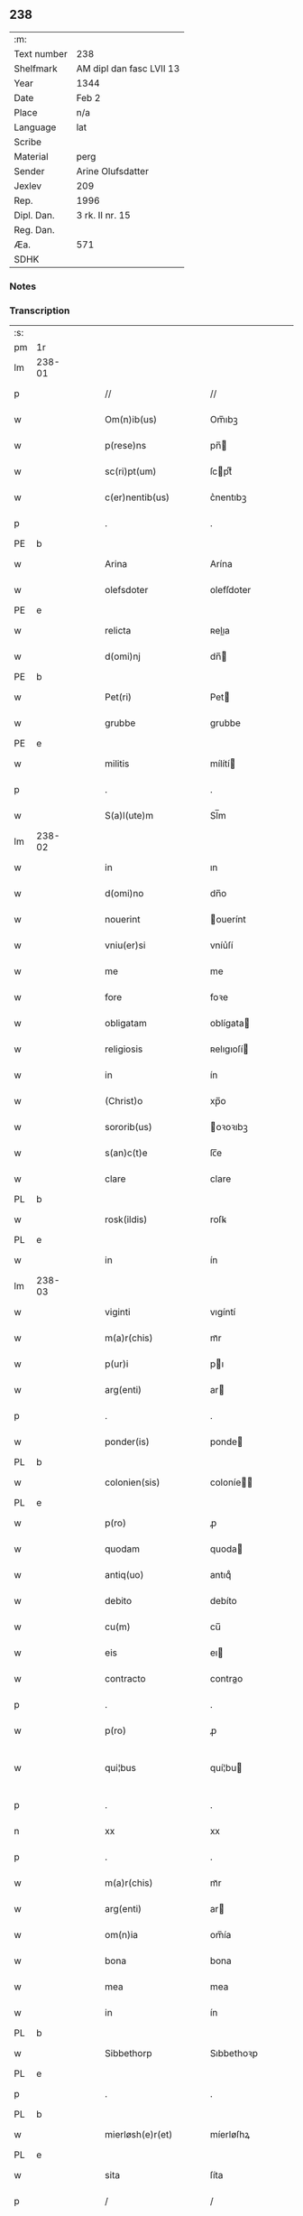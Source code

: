 ** 238
| :m:         |                          |
| Text number | 238                      |
| Shelfmark   | AM dipl dan fasc LVII 13 |
| Year        | 1344                     |
| Date        | Feb 2                    |
| Place       | n/a                      |
| Language    | lat                      |
| Scribe      |                          |
| Material    | perg                     |
| Sender      | Arine Olufsdatter        |
| Jexlev      | 209                      |
| Rep.        | 1996                     |
| Dipl. Dan.  | 3 rk. II nr. 15          |
| Reg. Dan.   |                          |
| Æa.         | 571                      |
| SDHK        |                          |

*** Notes


*** Transcription
| :s: |        |   |   |   |   |                      |             |   |   |   |   |     |   |   |   |               |
| pm  | 1r     |   |   |   |   |                      |             |   |   |   |   |     |   |   |   |               |
| lm  | 238-01 |   |   |   |   |                      |             |   |   |   |   |     |   |   |   |               |
| p   |        |   |   |   |   | //                   | //          |   |   |   |   | lat |   |   |   |        238-01 |
| w   |        |   |   |   |   | Om(n)ib(us)          | Om̅ıbꝫ       |   |   |   |   | lat |   |   |   |        238-01 |
| w   |        |   |   |   |   | p(rese)ns            | pn̅         |   |   |   |   | lat |   |   |   |        238-01 |
| w   |        |   |   |   |   | sc(ri)pt(um)         | ſcptͫ       |   |   |   |   | lat |   |   |   |        238-01 |
| w   |        |   |   |   |   | c(er)nentib(us)      | c͛nentıbꝫ    |   |   |   |   | lat |   |   |   |        238-01 |
| p   |        |   |   |   |   | .                    | .           |   |   |   |   | lat |   |   |   |        238-01 |
| PE  | b      |   |   |   |   |                      |             |   |   |   |   |     |   |   |   |               |
| w   |        |   |   |   |   | Arina                | Arína       |   |   |   |   | lat |   |   |   |        238-01 |
| w   |        |   |   |   |   | olefsdoter           | olefſdoter  |   |   |   |   | lat |   |   |   |        238-01 |
| PE  | e      |   |   |   |   |                      |             |   |   |   |   |     |   |   |   |               |
| w   |        |   |   |   |   | relicta              | ʀelıa      |   |   |   |   | lat |   |   |   |        238-01 |
| w   |        |   |   |   |   | d(omi)nj             | dn̅         |   |   |   |   | lat |   |   |   |        238-01 |
| PE  | b      |   |   |   |   |                      |             |   |   |   |   |     |   |   |   |               |
| w   |        |   |   |   |   | Pet(ri)              | Pet        |   |   |   |   | lat |   |   |   |        238-01 |
| w   |        |   |   |   |   | grubbe               | grubbe      |   |   |   |   | lat |   |   |   |        238-01 |
| PE  | e      |   |   |   |   |                      |             |   |   |   |   |     |   |   |   |               |
| w   |        |   |   |   |   | militis              | mílítí     |   |   |   |   | lat |   |   |   |        238-01 |
| p   |        |   |   |   |   | .                    | .           |   |   |   |   | lat |   |   |   |        238-01 |
| w   |        |   |   |   |   | S(a)l(ute)m          | Sl̅m         |   |   |   |   | lat |   |   |   |        238-01 |
| lm  | 238-02 |   |   |   |   |                      |             |   |   |   |   |     |   |   |   |               |
| w   |        |   |   |   |   | in                   | ın          |   |   |   |   | lat |   |   |   |        238-02 |
| w   |        |   |   |   |   | d(omi)no             | dn̅o         |   |   |   |   | lat |   |   |   |        238-02 |
| w   |        |   |   |   |   | nouerint             | ouerínt    |   |   |   |   | lat |   |   |   |        238-02 |
| w   |        |   |   |   |   | vniu(er)si           | vníu͛ſí      |   |   |   |   | lat |   |   |   |        238-02 |
| w   |        |   |   |   |   | me                   | me          |   |   |   |   | lat |   |   |   |        238-02 |
| w   |        |   |   |   |   | fore                 | foꝛe        |   |   |   |   | lat |   |   |   |        238-02 |
| w   |        |   |   |   |   | obligatam            | oblígata   |   |   |   |   | lat |   |   |   |        238-02 |
| w   |        |   |   |   |   | religiosis           | ʀelıgıoſí  |   |   |   |   | lat |   |   |   |        238-02 |
| w   |        |   |   |   |   | in                   | ín          |   |   |   |   | lat |   |   |   |        238-02 |
| w   |        |   |   |   |   | (Christ)o            | xp̅o         |   |   |   |   | lat |   |   |   |        238-02 |
| w   |        |   |   |   |   | sororib(us)          | oꝛoꝛıbꝫ    |   |   |   |   | lat |   |   |   |        238-02 |
| w   |        |   |   |   |   | s(an)c(t)e           | ſc̅e         |   |   |   |   | lat |   |   |   |        238-02 |
| w   |        |   |   |   |   | clare                | clare       |   |   |   |   | lat |   |   |   |        238-02 |
| PL  | b      |   |   |   |   |                      |             |   |   |   |   |     |   |   |   |               |
| w   |        |   |   |   |   | rosk(ildis)          | roſꝃ        |   |   |   |   | lat |   |   |   |        238-02 |
| PL  | e      |   |   |   |   |                      |             |   |   |   |   |     |   |   |   |               |
| w   |        |   |   |   |   | in                   | ín          |   |   |   |   | lat |   |   |   |        238-02 |
| lm  | 238-03 |   |   |   |   |                      |             |   |   |   |   |     |   |   |   |               |
| w   |        |   |   |   |   | viginti              | vıgíntí     |   |   |   |   | lat |   |   |   |        238-03 |
| w   |        |   |   |   |   | m(a)r(chis)          | mᷓr          |   |   |   |   | lat |   |   |   |        238-03 |
| w   |        |   |   |   |   | p(ur)i               | pı         |   |   |   |   | lat |   |   |   |        238-03 |
| w   |        |   |   |   |   | arg(enti)            | ar         |   |   |   |   | lat |   |   |   |        238-03 |
| p   |        |   |   |   |   | .                    | .           |   |   |   |   | lat |   |   |   |        238-03 |
| w   |        |   |   |   |   | ponder(is)           | ponde      |   |   |   |   | lat |   |   |   |        238-03 |
| PL  | b      |   |   |   |   |                      |             |   |   |   |   |     |   |   |   |               |
| w   |        |   |   |   |   | colonien(sis)        | coloníe̅    |   |   |   |   | lat |   |   |   |        238-03 |
| PL  | e      |   |   |   |   |                      |             |   |   |   |   |     |   |   |   |               |
| w   |        |   |   |   |   | p(ro)                | ꝓ           |   |   |   |   | lat |   |   |   |        238-03 |
| w   |        |   |   |   |   | quodam               | quoda      |   |   |   |   | lat |   |   |   |        238-03 |
| w   |        |   |   |   |   | antiq(uo)            | antıqͦ       |   |   |   |   | lat |   |   |   |        238-03 |
| w   |        |   |   |   |   | debito               | debíto      |   |   |   |   | lat |   |   |   |        238-03 |
| w   |        |   |   |   |   | cu(m)                | cu̅          |   |   |   |   | lat |   |   |   |        238-03 |
| w   |        |   |   |   |   | eis                  | eı         |   |   |   |   | lat |   |   |   |        238-03 |
| w   |        |   |   |   |   | contracto            | contrao    |   |   |   |   | lat |   |   |   |        238-03 |
| p   |        |   |   |   |   | .                    | .           |   |   |   |   | lat |   |   |   |        238-03 |
| w   |        |   |   |   |   | p(ro)                | ꝓ           |   |   |   |   | lat |   |   |   |        238-03 |
| w   |        |   |   |   |   | qui¦bus              | quí¦bu     |   |   |   |   | lat |   |   |   | 238-03—238-04 |
| p   |        |   |   |   |   | .                    | .           |   |   |   |   | lat |   |   |   |        238-04 |
| n   |        |   |   |   |   | xx                   | xx          |   |   |   |   | lat |   |   |   |        238-04 |
| p   |        |   |   |   |   | .                    | .           |   |   |   |   | lat |   |   |   |        238-04 |
| w   |        |   |   |   |   | m(a)r(chis)          | mᷓr          |   |   |   |   | lat |   |   |   |        238-04 |
| w   |        |   |   |   |   | arg(enti)            | ar         |   |   |   |   | lat |   |   |   |        238-04 |
| w   |        |   |   |   |   | om(n)ia              | om̅ía        |   |   |   |   | lat |   |   |   |        238-04 |
| w   |        |   |   |   |   | bona                 | bona        |   |   |   |   | lat |   |   |   |        238-04 |
| w   |        |   |   |   |   | mea                  | mea         |   |   |   |   | lat |   |   |   |        238-04 |
| w   |        |   |   |   |   | in                   | ín          |   |   |   |   | lat |   |   |   |        238-04 |
| PL  | b      |   |   |   |   |                      |             |   |   |   |   |     |   |   |   |               |
| w   |        |   |   |   |   | Sibbethorp           | Sıbbethoꝛp  |   |   |   |   | lat |   |   |   |        238-04 |
| PL  | e      |   |   |   |   |                      |             |   |   |   |   |     |   |   |   |               |
| p   |        |   |   |   |   | .                    | .           |   |   |   |   | lat |   |   |   |        238-04 |
| PL  | b      |   |   |   |   |                      |             |   |   |   |   |     |   |   |   |               |
| w   |        |   |   |   |   | mierløsh(e)r(et)     | míerløſhꝝ   |   |   |   |   | lat |   |   |   |        238-04 |
| PL  | e      |   |   |   |   |                      |             |   |   |   |   |     |   |   |   |               |
| w   |        |   |   |   |   | sita                 | ſíta        |   |   |   |   | lat |   |   |   |        238-04 |
| p   |        |   |   |   |   | /                    | /           |   |   |   |   | lat |   |   |   |        238-04 |
| w   |        |   |   |   |   | mob(i)lia            | mobl̅ıa      |   |   |   |   | lat |   |   |   |        238-04 |
| w   |        |   |   |   |   | (et)                 |            |   |   |   |   | lat |   |   |   |        238-04 |
| w   |        |   |   |   |   | i(m)mob(i)lia        | ı̅mobl̅ıa     |   |   |   |   | lat |   |   |   |        238-04 |
| w   |        |   |   |   |   | cu(m)                | cu̅          |   |   |   |   | lat |   |   |   |        238-04 |
| lm  | 238-05 |   |   |   |   |                      |             |   |   |   |   |     |   |   |   |               |
| w   |        |   |   |   |   | om(n)ib(us)          | om̅ıbꝫ       |   |   |   |   | lat |   |   |   |        238-05 |
| w   |        |   |   |   |   | Iurib(us)            | Iurıbꝫ      |   |   |   |   | lat |   |   |   |        238-05 |
| w   |        |   |   |   |   | (et)                 |            |   |   |   |   | lat |   |   |   |        238-05 |
| w   |        |   |   |   |   | p(er)ti(n)enciis     | p̲tı̅encíí   |   |   |   |   | lat |   |   |   |        238-05 |
| p   |        |   |   |   |   | /                    | /           |   |   |   |   | lat |   |   |   |        238-05 |
| w   |        |   |   |   |   | eisd(em)             | eıſ        |   |   |   |   | lat |   |   |   |        238-05 |
| w   |        |   |   |   |   | bo(n)is              | bo̅ı        |   |   |   |   | lat |   |   |   |        238-05 |
| w   |        |   |   |   |   | adiacentib(us)       | adíacentıbꝫ |   |   |   |   | lat |   |   |   |        238-05 |
| w   |        |   |   |   |   | q(uo)mo(do)cu(mque)  | qͦmo̅cu̅ꝫ      |   |   |   |   | lat |   |   |   |        238-05 |
| w   |        |   |   |   |   | no(m)i(n)ant(ur)     | no̅ıant     |   |   |   |   | lat |   |   |   |        238-05 |
| w   |        |   |   |   |   | dictis               | dıí       |   |   |   |   | lat |   |   |   |        238-05 |
| w   |        |   |   |   |   | sororib(us)          | ſoꝛoꝛıbꝫ    |   |   |   |   | lat |   |   |   |        238-05 |
| w   |        |   |   |   |   | inpig(no)ro          | ínpıgͦro     |   |   |   |   | lat |   |   |   |        238-05 |
| w   |        |   |   |   |   | p(er)                | p̲           |   |   |   |   | lat |   |   |   |        238-05 |
| lm  | 238-06 |   |   |   |   |                      |             |   |   |   |   |     |   |   |   |               |
| w   |        |   |   |   |   | p(rese)ntes          | pn̅te       |   |   |   |   | lat |   |   |   |        238-06 |
| w   |        |   |   |   |   | t(a)li               | tl̅ı         |   |   |   |   | lat |   |   |   |        238-06 |
| w   |        |   |   |   |   | (con)dic(i)o(n)e     | ꝯdıc̅oe      |   |   |   |   | lat |   |   |   |        238-06 |
| w   |        |   |   |   |   | q(uod)               | ꝙ           |   |   |   |   | lat |   |   |   |        238-06 |
| w   |        |   |   |   |   | si                   | ſı          |   |   |   |   | lat |   |   |   |        238-06 |
| w   |        |   |   |   |   | d(i)c(t)a            | dc̅a         |   |   |   |   | lat |   |   |   |        238-06 |
| w   |        |   |   |   |   | bo(n)a               | bo̅a         |   |   |   |   | lat |   |   |   |        238-06 |
| w   |        |   |   |   |   | p(er)                | p̲           |   |   |   |   | lat |   |   |   |        238-06 |
| w   |        |   |   |   |   | me                   | me          |   |   |   |   | lat |   |   |   |        238-06 |
| w   |        |   |   |   |   | rede(m)pta           | rede̅pta     |   |   |   |   | lat |   |   |   |        238-06 |
| w   |        |   |   |   |   | no(n)                | no̅          |   |   |   |   | lat |   |   |   |        238-06 |
| w   |        |   |   |   |   | fu(er)int            | fu͛ınt       |   |   |   |   | lat |   |   |   |        238-06 |
| w   |        |   |   |   |   | p(ro)ximo            | ꝓxímo       |   |   |   |   | lat |   |   |   |        238-06 |
| w   |        |   |   |   |   | festo                | feﬅo        |   |   |   |   | lat |   |   |   |        238-06 |
| w   |        |   |   |   |   | b(ea)ti              | bt̅ı         |   |   |   |   | lat |   |   |   |        238-06 |
| w   |        |   |   |   |   | nicolai              | nícolaí     |   |   |   |   | lat |   |   |   |        238-06 |
| w   |        |   |   |   |   | s(u)bseq(ue)nte      | ſ̅bſeq̅nte    |   |   |   |   | lat |   |   |   |        238-06 |
| lm  | 238-07 |   |   |   |   |                      |             |   |   |   |   |     |   |   |   |               |
| w   |        |   |   |   |   | extu(n)c             | extu̅c       |   |   |   |   | lat |   |   |   |        238-07 |
| w   |        |   |   |   |   | d(i)c(t)e            | dc̅e         |   |   |   |   | lat |   |   |   |        238-07 |
| w   |        |   |   |   |   | sorores              | oꝛoꝛe     |   |   |   |   | lat |   |   |   |        238-07 |
| w   |        |   |   |   |   | fruct(us)            | fruꝰ       |   |   |   |   | lat |   |   |   |        238-07 |
| w   |        |   |   |   |   | ip(s)or(um)          | ıp̅oꝝ        |   |   |   |   | lat |   |   |   |        238-07 |
| w   |        |   |   |   |   | bonor(um)            | bonoꝝ       |   |   |   |   | lat |   |   |   |        238-07 |
| w   |        |   |   |   |   | p(er)cipia(n)t       | p̲cıpıa̅t     |   |   |   |   | lat |   |   |   |        238-07 |
| w   |        |   |   |   |   | lib(er)e             | lıbe       |   |   |   |   | lat |   |   |   |        238-07 |
| w   |        |   |   |   |   | Don(ec)              | Donͨ         |   |   |   |   | lat |   |   |   |        238-07 |
| w   |        |   |   |   |   | d(i)c(t)a            | dc̅a         |   |   |   |   | lat |   |   |   |        238-07 |
| w   |        |   |   |   |   | arg(e)nti            | arg̅ntí      |   |   |   |   | lat |   |   |   |        238-07 |
| w   |        |   |   |   |   | su(m)ma              | ſu̅ma        |   |   |   |   | lat |   |   |   |        238-07 |
| w   |        |   |   |   |   | integ(re)            | íntegͤ       |   |   |   |   | lat |   |   |   |        238-07 |
| w   |        |   |   |   |   | fu(er)it             | fu͛ıt        |   |   |   |   | lat |   |   |   |        238-07 |
| lm  | 238-08 |   |   |   |   |                      |             |   |   |   |   |     |   |   |   |               |
| w   |        |   |   |   |   | exsoluta             | exſoluta    |   |   |   |   | lat |   |   |   |        238-08 |
| p   |        |   |   |   |   | .                    | .           |   |   |   |   | lat |   |   |   |        238-08 |
| w   |        |   |   |   |   | In                   | In          |   |   |   |   | lat |   |   |   |        238-08 |
| w   |        |   |   |   |   | cui(us)              | cuıꝰ        |   |   |   |   | lat |   |   |   |        238-08 |
| w   |        |   |   |   |   | rei                  | reí         |   |   |   |   | lat |   |   |   |        238-08 |
| w   |        |   |   |   |   | testi(m)o(nium)      | teﬅıoͫ       |   |   |   |   | lat |   |   |   |        238-08 |
| w   |        |   |   |   |   | sigillu(m)           | ıgıllu̅     |   |   |   |   | lat |   |   |   |        238-08 |
| w   |        |   |   |   |   | meu(m)               | meu̅         |   |   |   |   | lat |   |   |   |        238-08 |
| w   |        |   |   |   |   | p(rese)ntib(us)      | pn̅tıbꝫ      |   |   |   |   | lat |   |   |   |        238-08 |
| w   |        |   |   |   |   | e(st)                | e̅           |   |   |   |   | lat |   |   |   |        238-08 |
| w   |        |   |   |   |   | appensum             | aenſu     |   |   |   |   | lat |   |   |   |        238-08 |
| p   |        |   |   |   |   | .                    | .           |   |   |   |   | lat |   |   |   |        238-08 |
| w   |        |   |   |   |   | Dat(um)              | Datͫ         |   |   |   |   | lat |   |   |   |        238-08 |
| w   |        |   |   |   |   | anno                 | nno        |   |   |   |   | lat |   |   |   |        238-08 |
| w   |        |   |   |   |   | d(omi)nj             | dn̅ȷ         |   |   |   |   | lat |   |   |   |        238-08 |
| p   |        |   |   |   |   | .                    | .           |   |   |   |   | lat |   |   |   |        238-08 |
| n   |        |   |   |   |   | mͦ                    | ͦ           |   |   |   |   | lat |   |   |   |        238-08 |
| p   |        |   |   |   |   | .                    | .           |   |   |   |   | lat |   |   |   |        238-08 |
| n   |        |   |   |   |   | CCCͦ                  | CCͦC         |   |   |   |   | lat |   |   |   |        238-08 |
| p   |        |   |   |   |   | .                    | .           |   |   |   |   | lat |   |   |   |        238-08 |
| lm  | 238-09 |   |   |   |   |                      |             |   |   |   |   |     |   |   |   |               |
| w   |        |   |   |   |   | quad(ra)gesimo       | quadᷓgeſímo  |   |   |   |   | lat |   |   |   |        238-09 |
| w   |        |   |   |   |   | q(ua)rto             | qᷓꝛto        |   |   |   |   | lat |   |   |   |        238-09 |
| p   |        |   |   |   |   | .                    | .           |   |   |   |   | lat |   |   |   |        238-09 |
| w   |        |   |   |   |   | Die                  | Díe         |   |   |   |   | lat |   |   |   |        238-09 |
| w   |        |   |   |   |   | p(ur)ificac(i)o(n)is | pıfıcac̅oı |   |   |   |   | lat |   |   |   |        238-09 |
| w   |        |   |   |   |   | b(eat)e              | be̅          |   |   |   |   | lat |   |   |   |        238-09 |
| w   |        |   |   |   |   | u(ir)gi(ni)s         | u͛gı̅        |   |   |   |   | lat |   |   |   |        238-09 |
| p   |        |   |   |   |   | .                    | .           |   |   |   |   | lat |   |   |   |        238-09 |
| :e: |        |   |   |   |   |                      |             |   |   |   |   |     |   |   |   |               |
